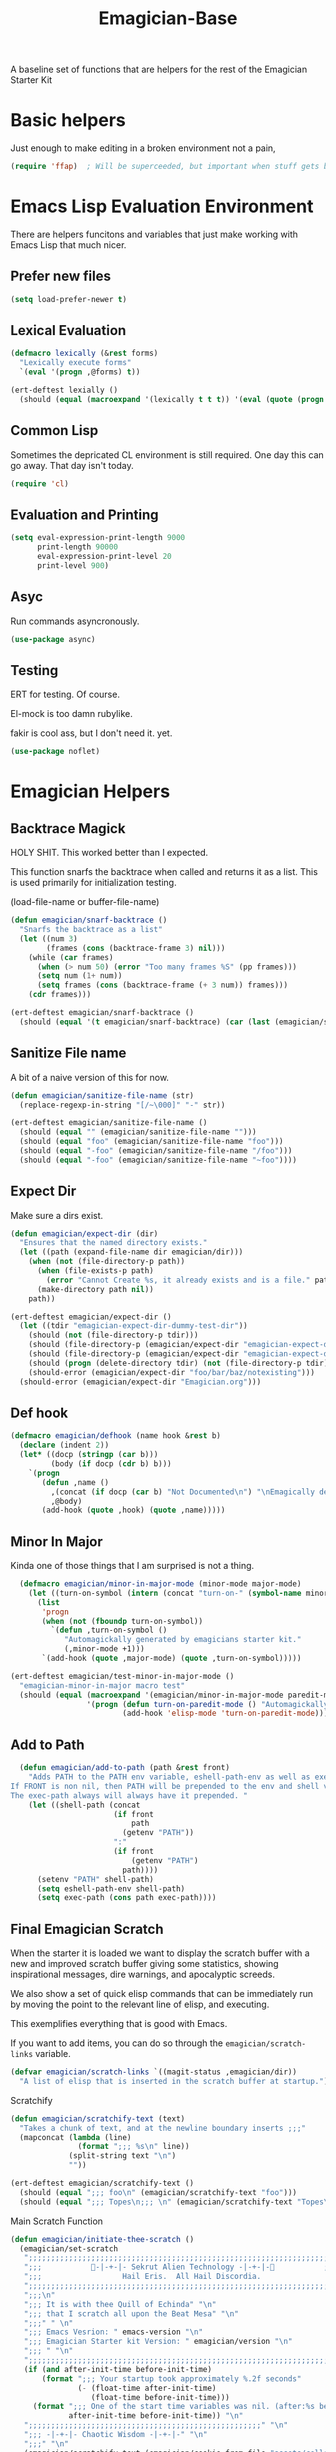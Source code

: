 #+title: Emagician-Base

A baseline set of functions that are helpers for the rest of the Emagician Starter Kit

* Basic helpers
  Just enough to make editing in a broken environment not a pain,

#+begin_src emacs-lisp 
  (require 'ffap)  ; Will be superceeded, but important when stuff gets broke.
#+end_src

* Emacs Lisp Evaluation Environment

There are helpers funcitons and variables that just make working with Emacs Lisp that much nicer.
** Prefer new files
#+begin_src emacs-lisp 
(setq load-prefer-newer t)
#+end_src

** Lexical Evaluation
#+begin_src emacs-lisp 
  (defmacro lexically (&rest forms)
    "Lexically execute forms"
    `(eval '(progn ,@forms) t))
#+end_src

#+begin_src emacs-lisp 
(ert-deftest lexially () 
  (should (equal (macroexpand '(lexically t t t)) '(eval (quote (progn t t t)) t)))) 
#+end_src

** Common Lisp

Sometimes the depricated CL environment is still required.  One day
this can go away. That day isn't today.

#+begin_src emacs-lisp 
  (require 'cl)
#+end_src

** Evaluation and Printing

#+begin_src emacs-lisp
  (setq eval-expression-print-length 9000
        print-length 90000
        eval-expression-print-level 20
        print-level 900)
#+end_src

** Asyc

   Run commands asyncronously. 

#+begin_src emacs-lisp 
(use-package async)
#+end_src

** Testing
   ERT for testing.  Of course.

   El-mock is too damn rubylike.  

   fakir is cool ass, but I don't need it.  yet.

#+begin_src emacs-lisp 
(use-package noflet)
#+end_src

* Emagician Helpers
** Backtrace Magick
HOLY SHIT. This worked better than I expected. 

This function snarfs the backtrace when called and returns it as a list.   This is used primarily for initialization testing.

(load-file-name or buffer-file-name)

#+begin_src emacs-lisp 
  (defun emagician/snarf-backtrace ()
    "Snarfs the backtrace as a list"
    (let ((num 3)
          (frames (cons (backtrace-frame 3) nil)))
      (while (car frames)
        (when (> num 50) (error "Too many frames %S" (pp frames)))
        (setq num (1+ num))
        (setq frames (cons (backtrace-frame (+ 3 num)) frames)))
      (cdr frames)))

  (ert-deftest emagician/snarf-backtrace ()
    (should (equal '(t emagician/snarf-backtrace) (car (last (emagician/snarf-backtrace))))))
#+end_src
  
** Sanitize File name

A bit of a naive version of this for now.

#+begin_src emacs-lisp 
(defun emagician/sanitize-file-name (str)
  (replace-regexp-in-string "[/~\000]" "-" str))

#+end_src

#+begin_src emacs-lisp 
  (ert-deftest emagician/sanitize-file-name ()
    (should (equal "" (emagician/sanitize-file-name "")))
    (should (equal "foo" (emagician/sanitize-file-name "foo")))
    (should (equal "-foo" (emagician/sanitize-file-name "/foo")))
    (should (equal "-foo" (emagician/sanitize-file-name "~foo"))))
#+end_src

** Expect Dir

  Make sure a dirs exist.

#+begin_src emacs-lisp
  (defun emagician/expect-dir (dir) 
    "Ensures that the named directory exists."
    (let ((path (expand-file-name dir emagician/dir)))
      (when (not (file-directory-p path))
        (when (file-exists-p path)
          (error "Cannot Create %s, it already exists and is a file." path))
        (make-directory path nil))
      path))
  
#+end_src

#+begin_src emacs-lisp
  (ert-deftest emagician/expect-dir ()
    (let ((tdir "emagician-expect-dir-dummy-test-dir"))   
      (should (not (file-directory-p tdir)))
      (should (file-directory-p (emagician/expect-dir "emagician-expect-dir-dummy-test-dir")))
      (should (file-directory-p (emagician/expect-dir "emagician-expect-dir-dummy-test-dir")))
      (should (progn (delete-directory tdir) (not (file-directory-p tdir))))
      (should-error (emagician/expect-dir "foo/bar/baz/notexisting")))
    (should-error (emagician/expect-dir "Emagician.org")))
#+end_src
  
** Def hook

#+begin_src emacs-lisp
  (defmacro emagician/defhook (name hook &rest b)
    (declare (indent 2))
    (let* ((docp (stringp (car b)))
           (body (if docp (cdr b) b)))
      `(progn 
         (defun ,name () 
           ,(concat (if docp (car b) "Not Documented\n") "\nEmagically defined with emagician/defhook.")
           ,@body)
         (add-hook (quote ,hook) (quote ,name)))))
#+end_src
** Minor In Major

  Kinda one of those things that I am surprised is not a thing.

#+begin_src emacs-lisp
  (defmacro emagician/minor-in-major-mode (minor-mode major-mode)
    (let ((turn-on-symbol (intern (concat "turn-on-" (symbol-name minor-mode)))))
      (list
       'progn 
       (when (not (fboundp turn-on-symbol))
         `(defun ,turn-on-symbol ()
            "Automagickally generated by emagicians starter kit."
            (,minor-mode +1)))
       `(add-hook (quote ,major-mode) (quote ,turn-on-symbol)))))

(ert-deftest emagician/test-minor-in-major-mode ()
  "emagician-minor-in-major macro test"
  (should (equal (macroexpand '(emagician/minor-in-major-mode paredit-mode elisp-mode))
                 '(progn (defun turn-on-paredit-mode () "Automagickally generated by emagicians starter kit." (paredit-mode +1))
                         (add-hook 'elisp-mode 'turn-on-paredit-mode)))))
#+end_src

** Add to Path
#+begin_src emacs-lisp
    (defun emagician/add-to-path (path &rest front)
      "Adds PATH to the PATH env variable, eshell-path-env as well as exec-path.
  If FRONT is non nil, then PATH will be prepended to the env and shell vars.  
  The exec-path always will always have it prepended. "
      (let ((shell-path (concat 
                         (if front 
                             path
                           (getenv "PATH"))
                         ":"
                         (if front
                             (getenv "PATH")
                           path))))
        (setenv "PATH" shell-path)
        (setq eshell-path-env shell-path)
        (setq exec-path (cons path exec-path))))
    
#+end_src
** Final Emagician Scratch

When the starter it is loaded we want to display the scratch buffer
with a new and improved scratch buffer giving some statistics, showing
inspirational messages, dire warnings, and apocalyptic screeds.

We also show a set of quick elisp commands that can be immediately run
by moving the point to the relevant line of elisp, and executing. 

This exemplifies everything that is good with Emacs. 

If you want to add items, you can do so through the
~emagician/scratch-links~ variable.

#+begin_src emacs-lisp 
  (defvar emagician/scratch-links `((magit-status ,emagician/dir))
    "A list of elisp that is inserted in the scratch buffer at startup.")
#+end_src

**** Scratchify
#+begin_src emacs-lisp 
  (defun emagician/scratchify-text (text)
    "Takes a chunk of text, and at the newline boundary inserts ;;;"
    (mapconcat (lambda (line)
                 (format ";;; %s\n" line))
               (split-string text "\n")
               ""))
#+end_src

#+begin_src emacs-lisp 
  (ert-deftest emagician/scratchify-text ()
    (should (equal ";;; foo\n" (emagician/scratchify-text "foo")))
    (should (equal ";;; Topes\n;;; \n" (emagician/scratchify-text "Topes\n"))))
#+end_src
**** Main Scratch Function

#+begin_src emacs-lisp 
(defun emagician/initiate-thee-scratch ()
  (emagician/set-scratch 
   ";;;;;;;;;;;;;;;;;;;;;;;;;;;;;;;;;;;;;;;;;;;;;;;;;;;;;;;;;;;;;;;;;;;;;;;;" "\n"
   ";;;           🐰-|-+-|- Sekrut Alien Technology -|-+-|-🐰           ;;;" "\n"
   ";;;                  Hail Eris.  All Hail Discordia.                 ;;;" "\n"
   ";;;;;;;;;;;;;;;;;;;;;;;;;;;;;;;;;;;;;;;;;;;;;;;;;;;;;;;;;;;;;;;;;;;;;;;;" "\n"
   ";;;\n"
   ";;; It is with thee Quill of Echinda" "\n"
   ";;; that I scratch all upon the Beat Mesa" "\n"
   ";;;" " \n" 
   ";;; Emacs Vesrion: " emacs-version "\n" 
   ";;; Emagician Starter kit Version: " emagician/version "\n"
   ";;; " "\n"
   ";;;;;;;;;;;;;;;;;;;;;;;;;;;;;;;;;;;;;;;;;;;;;;;;;;;;;;;;;;;;;;;;;;;;;;;;" "\n"
   (if (and after-init-time before-init-time)
       (format ";;; Your startup took approximately %.2f seconds" 
               (- (float-time after-init-time)
                  (float-time before-init-time)))
     (format ";;; One of the start time variables was nil. (after:%s before:%s) "
             after-init-time before-init-time)) "\n" 
   ";;;;;;;;;;;;;;;;;;;;;;;;;;;;;;;;;;;;;;;;;;;;;;;;;;;;" "\n"
   ";;; -|-+-|- Chaotic Wisdom -|-+-|-" "\n"
   ";;;" "\n"
   (emagician/scratchify-text (emagician/cookie-from-file "assets/collected-works-ov-chaos.lines"))
   ";;;" "\n"
   ";;;;;;;;;;;;;;;;;;;;;;;;;;;;;;;;;;;;;;;;;;;;;;;;;;;;;;;;;;;;;;;;;;;;;;;;" "\n"
   ";;; -|-+-|- Minor Lamp Invocation -|-+-|-" "\n"
   (emagician/scratchify-text (emagician/cookie-from-file "assets/minor-lamp-invocation.lines"))
   ";;; Tools For Magicks" "\n"
   (mapconcat (lambda (link)
                (format "%S\n" link))
              emagician/scratch-links
              "")
   ";;;" "\n"
   ";;;;;;;;;;;;;;;;;;;;;;;;;;;;;;;;;;;;;;;;;;;;;;;;;;;;;;;;;;;;;;;;;;;;;;;;" "\n"))
#+end_src
